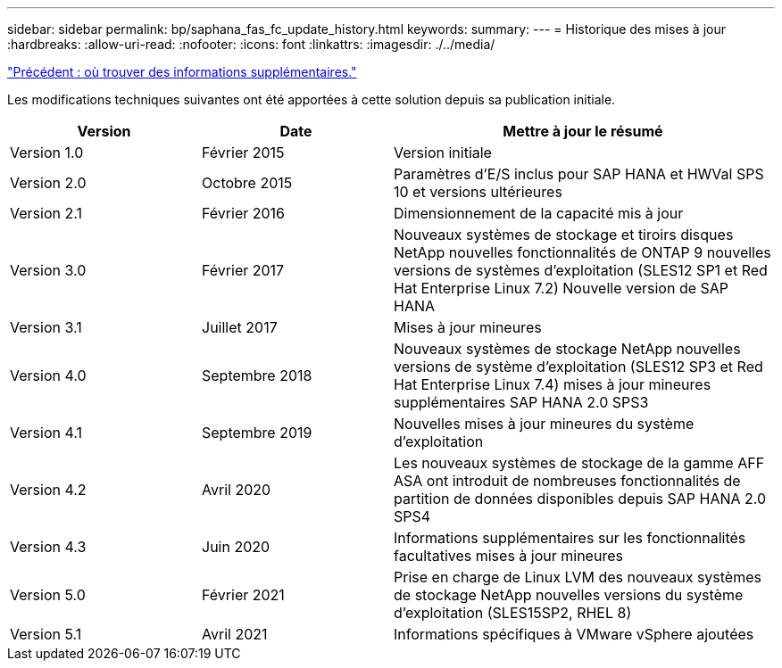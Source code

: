 ---
sidebar: sidebar 
permalink: bp/saphana_fas_fc_update_history.html 
keywords:  
summary:  
---
= Historique des mises à jour
:hardbreaks:
:allow-uri-read: 
:nofooter: 
:icons: font
:linkattrs: 
:imagesdir: ./../media/


link:saphana_fas_fc_where_to_find_additional_information.html["Précédent : où trouver des informations supplémentaires."]

Les modifications techniques suivantes ont été apportées à cette solution depuis sa publication initiale.

[cols="25,25,50"]
|===
| Version | Date | Mettre à jour le résumé 


| Version 1.0 | Février 2015 | Version initiale 


| Version 2.0 | Octobre 2015 | Paramètres d'E/S inclus pour SAP HANA et HWVal SPS 10 et versions ultérieures 


| Version 2.1 | Février 2016 | Dimensionnement de la capacité mis à jour 


| Version 3.0 | Février 2017 | Nouveaux systèmes de stockage et tiroirs disques NetApp nouvelles fonctionnalités de ONTAP 9 nouvelles versions de systèmes d'exploitation (SLES12 SP1 et Red Hat Enterprise Linux 7.2) Nouvelle version de SAP HANA 


| Version 3.1 | Juillet 2017 | Mises à jour mineures 


| Version 4.0 | Septembre 2018 | Nouveaux systèmes de stockage NetApp nouvelles versions de système d'exploitation (SLES12 SP3 et Red Hat Enterprise Linux 7.4) mises à jour mineures supplémentaires SAP HANA 2.0 SPS3 


| Version 4.1 | Septembre 2019 | Nouvelles mises à jour mineures du système d'exploitation 


| Version 4.2 | Avril 2020 | Les nouveaux systèmes de stockage de la gamme AFF ASA ont introduit de nombreuses fonctionnalités de partition de données disponibles depuis SAP HANA 2.0 SPS4 


| Version 4.3 | Juin 2020 | Informations supplémentaires sur les fonctionnalités facultatives mises à jour mineures 


| Version 5.0 | Février 2021 | Prise en charge de Linux LVM des nouveaux systèmes de stockage NetApp nouvelles versions du système d'exploitation (SLES15SP2, RHEL 8) 


| Version 5.1 | Avril 2021 | Informations spécifiques à VMware vSphere ajoutées 
|===